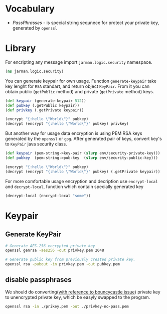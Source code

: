 * Vocabulary
  - /PassPhrasses/ - is special string sequnece for protect your private key, generated by =openssl=
    
* Library

  For encripting any message import =jarman.logic.security= namespace.
  
  #+begin_src clojure :results silent
    (ns jarman.logic.security)
  #+end_src

  You can generate keypair for own usage. Function =generate-keypair= take key lenght for =RSA= standart, and return object =KeyPair=. From it you can obtain public (=getPublic= method) and private (=getPrivate= method) keys.
  
  #+begin_src clojure :results silent
    (def keypair (generate-keypair 512))
    (def pubkey (.getPublic keypair))
    (def privkey (.getPrivate keypair))
    
    (encrypt "{:hello \"World\"}" pubkey)
    (decrypt (encrypt "{:hello \"World\"}" pubkey) privkey)
  #+end_src

  But another way for usage data encryption is using PEM RSA keys generated by the =openssl= or =gpg=. After generated pair of keys, convert key's to =KeyPair= java security class. 
  
  #+begin_src clojure :results silent
    (def keypair (pem-string->key-pair (slurp env/security-private-key)))
    (def pubkey  (pem-string->pub-key  (slurp env/security-public-key)))
    
    (encrypt "{:hello \"World\"}" pubkey)
    (decrypt (encrypt "{:hello \"World\"}" pubkey) (.getPrivate keypair))
  #+end_src

  For more comfortable usage encryption and decription use ~encrypt-local~ and ~decrypt-local~, function which contain specially generated key

  #+begin_src clojure :results silent
    (decrypt-local (encrypt-local "some"))
  #+end_src
  
* Keypair

** Generate KeyPair 
   #+begin_src sh
     # Generate AES-256 encrypted private key
     openssl genrsa -aes256 -out privkey.pem 2048

     # Generate public key from previously created private key.
     openssl rsa -pubout -in privkey.pem -out pubkey.pem
   #+end_src
  
** disable passphrases

   We should do converting([[https://stackoverflow.com/questions/15656644/get-keypair-from-pem-key-with-bouncycastle][with reference to bouncycastle issue]]) private key to unencrypted private key, which be easyly swapped to the program.
   
   #+begin_src sh
     openssl rsa -in ./prikey.pem -out ./privkey-no-pass.pem
   #+end_src
